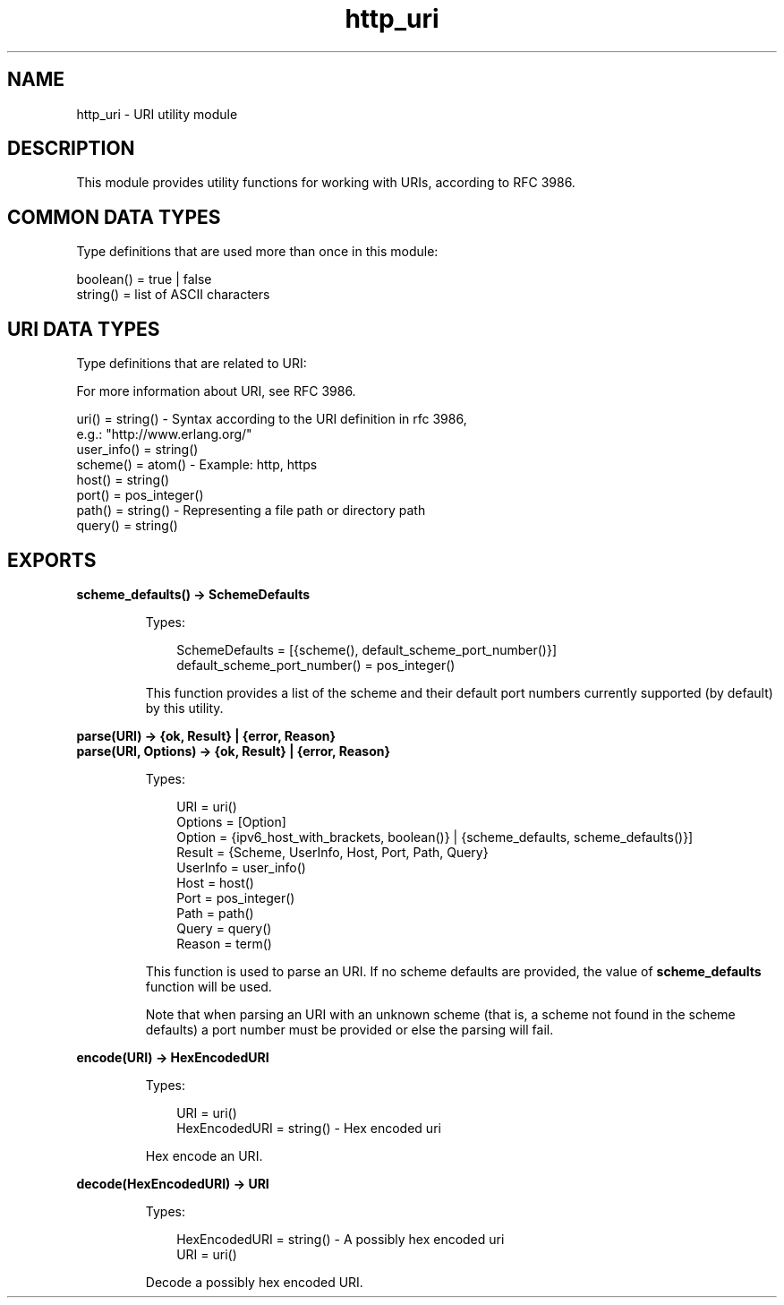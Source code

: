 .TH http_uri 3 "inets 5.10.4" "Ericsson AB" "Erlang Module Definition"
.SH NAME
http_uri \- URI utility module
.SH DESCRIPTION
.LP
This module provides utility functions for working with URIs, according to RFC 3986\&.
.SH "COMMON DATA TYPES "

.LP
Type definitions that are used more than once in this module:
.LP
.nf

boolean() = true | false 
string()  = list of ASCII characters 
    
.fi
.SH "URI DATA TYPES "

.LP
Type definitions that are related to URI:
.LP
For more information about URI, see RFC 3986\&.
.LP
.nf

uri()       = string() - Syntax according to the URI definition in rfc 3986,
                         e.g.: "http://www.erlang.org/"
user_info() = string()
scheme()    = atom()   - Example: http, https
host()      = string()
port()      = pos_integer()
path()      = string() - Representing a file path or directory path 
query()     = string()
    
.fi
.SH EXPORTS
.LP
.B
scheme_defaults() -> SchemeDefaults
.br
.RS
.LP
Types:

.RS 3
SchemeDefaults = [{scheme(), default_scheme_port_number()}] 
.br
default_scheme_port_number() = pos_integer()
.br
.RE
.RE
.RS
.LP
This function provides a list of the scheme and their default port numbers currently supported (by default) by this utility\&.
.RE
.LP
.B
parse(URI) -> {ok, Result} | {error, Reason}
.br
.B
parse(URI, Options) -> {ok, Result} | {error, Reason}
.br
.RS
.LP
Types:

.RS 3
URI = uri() 
.br
Options = [Option] 
.br
Option = {ipv6_host_with_brackets, boolean()} | {scheme_defaults, scheme_defaults()}]
.br
Result = {Scheme, UserInfo, Host, Port, Path, Query}
.br
UserInfo = user_info()
.br
Host = host()
.br
Port = pos_integer()
.br
Path = path()
.br
Query = query()
.br
Reason = term() 
.br
.RE
.RE
.RS
.LP
This function is used to parse an URI\&. If no scheme defaults are provided, the value of \fBscheme_defaults\fR\& function will be used\&.
.LP
Note that when parsing an URI with an unknown scheme (that is, a scheme not found in the scheme defaults) a port number must be provided or else the parsing will fail\&.
.RE
.LP
.B
encode(URI) -> HexEncodedURI
.br
.RS
.LP
Types:

.RS 3
URI = uri()
.br
HexEncodedURI = string() - Hex encoded uri
.br
.RE
.RE
.RS
.LP
Hex encode an URI\&.
.RE
.LP
.B
decode(HexEncodedURI) -> URI
.br
.RS
.LP
Types:

.RS 3
HexEncodedURI = string() - A possibly hex encoded uri
.br
URI = uri()
.br
.RE
.RE
.RS
.LP
Decode a possibly hex encoded URI\&.
.RE